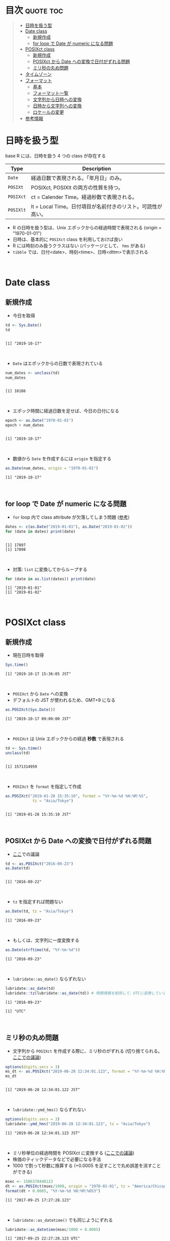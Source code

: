 #+STARTUP: folded indent inlineimages latexpreview
#+PROPERTY: header-args:R :results output :colnames yes :session *R:date_time*

* Date and Time in ~{base}~ package                                  :noexport:

R での日時の扱いは煩雑な面がある。似たような複数の型が存在していたり、名前が直感的にわかりにくかったりするからだ。幸い ~{lubridate}~ などの便利なパッケージのお陰で、そうした不便を軽減することはできる。しかし ~{lubridate}~ は ~{tidyverse}~ のコアパッケージではないし、どんな時も利用できる、というわけではないだろう。そんな時のために、ここでは ~{base}~ パッケージの中で最低限押さえて置くべきことをまとめておく。

* 目次                                                            :quote:toc:
#+BEGIN_QUOTE
- [[#日時を扱う型][日時を扱う型]]
- [[#date-class][Date class]]
  - [[#新規作成][新規作成]]
  - [[#for-loop-で-date-が-numeric-になる問題][for loop で Date が numeric になる問題]]
- [[#posixct-class][POSIXct class]]
  - [[#新規作成-1][新規作成]]
  - [[#posixct-から-date-への変換で日付がずれる問題][POSIXct から Date への変換で日付がずれる問題]]
  - [[#ミリ秒の丸め問題][ミリ秒の丸め問題]]
- [[#タイムゾーン][タイムゾーン]]
- [[#フォーマット][フォーマット]]
  - [[#基本][基本]]
  - [[#フォーマット一覧][フォーマット一覧]]
  - [[#文字列から日時への変換][文字列から日時への変換]]
  - [[#日時から文字列への変換][日時から文字列への変換]]
  - [[#ロケールの変更][ロケールの変更]]
- [[#参考情報][参考情報]]
#+END_QUOTE

* 日時を扱う型

base R には、日時を扱う 4 つの class が存在する
|---------+-------------------------------------------------------------|
| Type    | Description                                                 |
|---------+-------------------------------------------------------------|
| ~Date~    | 経過日数で表現される。「年月日」のみ。                      |
| ~POSIXt~  | POSIXct, POSIXlt の両方の性質を持つ。                       |
| ~POSIXct~ | ct = Calender Time。経過秒数で表現される。                  |
| ~POSIXlt~ | lt = Local Time。日付項目が名前付きのリスト。可読性が高い。 |
|---------+-------------------------------------------------------------|

- R の日時を扱う型は、Unix エポックからの経過時間で表現される (origin = "1970-01-01")
- 日時は、基本的に ~POSIXct~ class を利用しておけば良い
- R には時刻のみ扱うクラスはない (パッケージとして、 ~hms~ がある)
- ~tibble~ では、日付<date>、時刻<time>、日時<dttm>で表示される
\\

* Date class
** 新規作成

- 今日を取得
#+begin_src R :exports both
td <- Sys.Date()
td
#+end_src

#+RESULTS:
: 
: [1] "2019-10-17"
\\

- ~Date~ はエポックからの日数で表現されている
#+begin_src R :exports both
num_dates <- unclass(td)
num_dates
#+end_src

#+RESULTS:
: 
: [1] 18186
\\

- エポック時間に経過日数を足せば、今日の日付になる
#+begin_src R :exports both
epoch <- as.Date("1970-01-01")
epoch + num_dates
#+end_src

#+RESULTS:
: 
: [1] "2019-10-17"
\\

- 数値から ~Date~ を作成するには ~origin~ を指定する
#+begin_src R :exports both
as.Date(num_dates, origin = "1970-01-01")
#+end_src

#+RESULTS:
: [1] "2019-10-17"
\\

** for loop で Date が numeric になる問題

- ~for~ loop 内で class attribute が欠落してしまう問題 ([[https://www.r-bloggers.com/for-loops-in-r-can-lose-class-information/][参考]])
#+begin_src R :exports both
dates <- c(as.Date("2019-01-01"), as.Date("2019-01-02"))
for (date in dates) print(date)
#+end_src

#+RESULTS:
: 
: [1] 17897
: [1] 17898
\\

- 対策: ~list~ に変換してからループする
#+begin_src R :exports both
for (date in as.list(dates)) print(date)
#+end_src

#+RESULTS:
: [1] "2019-01-01"
: [1] "2019-01-02"
\\

* POSIXct class
** 新規作成

- 現在日時を取得
#+begin_src R :exports both
Sys.time()
#+end_src

#+RESULTS:
: [1] "2019-10-17 15:36:05 JST"
\\

- ~POSIXct~ から ~Date~ への変換
- デフォルトの JST が使われるため、GMT+9 になる
#+begin_src R :exports both
as.POSIXct(Sys.Date())
#+end_src

#+RESULTS:
: [1] "2019-10-17 09:00:00 JST"
\\

- ~POSIXct~ は Unix エポックからの経過 *秒数* で表現される
#+begin_src R :exports both
td <- Sys.time()
unclass(td)
#+end_src

#+RESULTS:
: 
: [1] 1571314959
\\

- ~POSIXct~ を ~format~ を指定して作成
#+begin_src R :exports both
as.POSIXct("2019-01-28 15:35:10", format = "%Y-%m-%d %H:%M:%S",
            tz = "Asia/Tokyo")
#+end_src

#+RESULTS:
: 
: [1] "2019-01-28 15:35:10 JST"
\\

** POSIXct から Date への変換で日付がずれる問題

- [[https://qiita.com/kota9/items/657c8c0ac5092e3ec1ff][ここ]]での議論
#+begin_src R :exports both
td <- as.POSIXct("2016-09-23")
as.Date(td)
#+end_src

#+RESULTS:
: 
: [1] "2016-09-22"
\\

- ~tz~ を指定すれば問題ない
#+begin_src R :exports both
as.Date(td, tz = "Asia/Tokyo")
#+end_src

#+RESULTS:
: [1] "2016-09-23"
\\

- もしくは、文字列に一度変換する
#+begin_src R :exports both
as.Date(strftime(td, "%Y-%m-%d"))
#+end_src

#+RESULTS:
: [1] "2016-09-23"
\\

- ~lubridate::as_date()~ ならずれない
#+begin_src R :exports both
lubridate::as_date(td)
lubridate::tz(lubridate::as_date(td)) # 時間情報を削除して、UTCに変換している
#+end_src

#+RESULTS:
: [1] "2016-09-23"
: 
: [1] "UTC"
\\

** ミリ秒の丸め問題

- 文字列から ~POSIXct~ を作成する際に、ミリ秒のがずれる (切り捨てられる。[[https://stackoverflow.com/questions/10931972/r-issue-with-rounding-milliseconds][ここでの議論]])
#+begin_src R :exports both
options(digits.secs = 3)
ms_dt <- as.POSIXct("2019-06-28 12:34:01.123", format = "%Y-%m-%d %H:%M:%OS")
ms_dt
#+end_src

#+RESULTS:
: 
: [1] "2019-06-28 12:34:01.122 JST"
\\

- ~lubridate::ymd_hms()~ ならずれない 
#+begin_src R :exports both
options(digits.secs = 3)
lubridate::ymd_hms("2019-06-28 12:34:01.123", tz = "Asia/Tokyo")
#+end_src

#+RESULTS:
: [1] "2019-06-28 12:34:01.123 JST"
\\

- ミリ秒単位の経過時間を POSIXct に変換する ([[https://stackoverflow.com/questions/49828433/r-how-to-convert-milliseconds-from-origin-to-date-and-keep-the-milliseconds][ここでの議論]])
- 株価のティックデータなどで必要になる手法
- 1000 で割って秒数に換算する (+0.0005 を足すことで丸め誤差を消すことができる)
#+begin_src R :exports both
msec <- 1506378448123
dt <- as.POSIXct(msec/1000, origin = "1970-01-01", tz = "America/Chicago")
format(dt + 0.0005, "%Y-%m-%d %H:%M:%OS3")
#+end_src

#+RESULTS:
: [1] "2017-09-25 17:27:28.123"
\\

- ~lubridate::as_datetime()~ でも同じようにずれる
#+begin_src R :exports both
lubridate::as_datetime(msec/1000 + 0.0005)
#+end_src

#+RESULTS:
: [1] "2017-09-25 22:27:28.123 UTC"
\\

* タイムゾーン

- システムのタイムゾーンを取得
#+begin_src R :exports both
Sys.timezone()
#+end_src

#+RESULTS:
: [1] "Asia/Tokyo"
\\

- タイムゾーンのリストを取得
- タイムゾーンは、"Area/Locality" の形式で指定すべき ([[https://stackoverflow.com/questions/37205128/understanding-timezone-strings-in-r][参考]])
- つまり "JST" ではなく、"Asia/Tokyo" の形式で指定する
#+begin_src R :exports both
head(OlsonNames(), 10)
#+end_src

#+RESULTS:
:  [1] "Africa/Abidjan"     "Africa/Accra"       "Africa/Addis_Ababa"
:  [4] "Africa/Algiers"     "Africa/Asmara"      "Africa/Asmera"     
:  [7] "Africa/Bamako"      "Africa/Bangui"      "Africa/Banjul"     
: [10] "Africa/Bissau"
\\

* フォーマット
** 基本

- 文字列 -> 日時
  - ~strptime()~
  - ~as.Date()~, ~as.POSIXct()~, ~as.POSIXlt()~ も format を指定できる

- 日時 -> 文字列
  - ~format()~, ~as.character()~, ~strftime()~
\\
  
** フォーマット一覧

#+begin_src R :exports both :colnames yes :results value
options(digits.secs = 3)
today <- as.POSIXct("2019-01-28 16:41:21.123", format = "%Y-%m-%d %H:%M:%OS", tz = "Asia/Tokyo")
formats <- c(
  "Century"               = "%C",
  "4 digits year"         = "%Y",
  "2 digits year"         = "%y",
  "2 digits month"        = "%m",
  "Abbrev month"          = "%b",
  "Full month"            = "%B",
  "Day of the month"      = "%d",
  "Day of the year"       = "%j",
  "Weekday num "          = "%u",
  "Weekday num"           = "%w",
  "Abbrev weekday"        = "%a",
  "Full weekday"          = "%A",
  "Week of the year"      = "%W",
  "Week of the year"      = "%U",
  "24 Hour"               = "%H",
  "12 Hour"               = "%I",
  "Minute"                = "%M",
  "Second"                = "%S",
  "Second+Millisecond"    = "%OS",
  "Locale specific AM/PM" = "%p",
  "Locale specific date"  = "%x",
  "UTC offset"            = "%z",
  "Timezone"              = "%Z")
purrr::imap_dfr(formats, ~ data.frame(name = .y, foramt = .x, value = format(today, format = .x)))
#+end_src

#+RESULTS:
| name                  | foramt |      value |
|-----------------------+--------+------------|
| Century               | %C     |         20 |
| 4 digits year         | %Y     |       2019 |
| 2 digits year         | %y     |         19 |
| 2 digits month        | %m     |          1 |
| Abbrev month          | %b     |        Jan |
| Full month            | %B     |    January |
| Day of the month      | %d     |         28 |
| Day of the year       | %j     |         28 |
| Weekday num           | %u     |          1 |
| Weekday num           | %w     |          1 |
| Abbrev weekday        | %a     |        Mon |
| Full weekday          | %A     |     Monday |
| Week of the year      | %W     |          4 |
| Week of the year      | %U     |          4 |
| 24 Hour               | %H     |         16 |
| 12 Hour               | %I     |          4 |
| Minute                | %M     |         41 |
| Second                | %S     |         21 |
| Second+Millisecond    | %OS    |     21.122 |
| Locale specific AM/PM | %p     |         PM |
| Locale specific date  | %x     | 01/28/2019 |
| UTC offset            | %z     |      +0900 |
| Timezone              | %Z     |        JST |
\\

** 文字列から日時への変換

- ~strptime(x, format, tz = "")~
- p = "Parse"
- 型は ~POSIXlt~
#+begin_src R :exports both
strptime("2019-01-28 14:23:12", format = "%Y-%m-%d %H:%M:%S")
#+end_src

#+RESULTS:
: [1] "2019-01-28 14:23:12 JST"
\\

** 日時から文字列への変換

- ~strftime(x, format = "", tz = "", usetz = FALSE, ...)~
- f = "Format
- strftime = format.POSIXlt のラッパー
#+begin_src R :exports both
strftime(Sys.Date(), format = "Century = %Cth, Weekday = %a")
#+end_src

#+RESULTS:
: [1] "Century = 20th, Weekday = Thu"
\\

** ロケールの変更

- ~Sys.setlocale(category = "LC_ALL", locale = "")~
- 曜日などの出力形式を変更したい場合は、ロケールを変更する

- 日本表記
#+begin_src R :exports both
invisible(Sys.setlocale("LC_TIME", "ja_JP.UTF-8"))
strftime(Sys.Date(), format = "Weekday = %A")
#+end_src

#+RESULTS:
: 
: [1] "Weekday = 木曜日"
\\

- US 表記
#+begin_src R :exports both
invisible(Sys.setlocale("LC_TIME", "en_US.UTF-8"))
strftime(Sys.Date(), format = "Weekday = %A")
#+end_src

#+RESULTS:
: 
: [1] "Weekday = Thursday"
\\

* 参考情報

- [[http://www.okadajp.org/RWiki/?%E6%97%A5%E4%BB%98%E3%80%81%E6%99%82%E9%96%93%E9%96%A2%E6%95%B0Tips%E5%A4%A7%E5%85%A8][日付、時間関数Tips大全@RWiki]]
- [[https://www.r-bloggers.com/for-loops-in-r-can-lose-class-information/][For loops in R can lose class information@R-bloggers]]
- [[https://qiita.com/kota9/items/657c8c0ac5092e3ec1ff][R: POSIXct -> Date で日付がズレる@Qiita]]
- [[https://stackoverflow.com/questions/10931972/r-issue-with-rounding-milliseconds][R issue with rounding milliseconds@stackoverflow]]
- [[https://stackoverflow.com/questions/49828433/r-how-to-convert-milliseconds-from-origin-to-date-and-keep-the-milliseconds][R How to convert milliseconds from origin to date and keep the milliseconds@stackoverflow]]
- [[https://stackoverflow.com/questions/37205128/understanding-timezone-strings-in-r][Understanding timezone strings in R@stackoverflow]]
